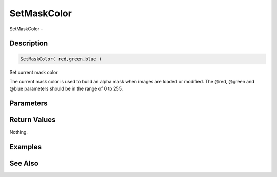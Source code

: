 .. _func_graphics_max2d_setmaskcolor:

============
SetMaskColor
============

SetMaskColor - 

Description
===========

.. code-block:: blitzmax

    SetMaskColor( red,green,blue )

Set current mask color

The current mask color is used to build an alpha mask when images are loaded or modified.
The @red, @green and @blue parameters should be in the range of 0 to 255.

Parameters
==========

Return Values
=============

Nothing.

Examples
========

See Also
========



